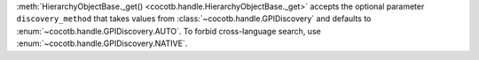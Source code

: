 :meth:`HierarchyObjectBase._get() <cocotb.handle.HierarchyObjectBase._get>` accepts the optional parameter ``discovery_method`` that takes values from :class:`~cocotb.handle.GPIDiscovery` and defaults to :enum:`~cocotb.handle.GPIDiscovery.AUTO`. To forbid cross-language search, use :enum:`~cocotb.handle.GPIDiscovery.NATIVE`.
